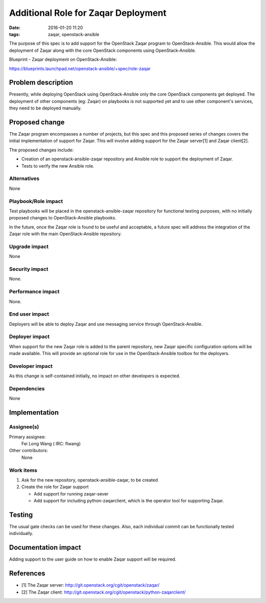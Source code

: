 Additional Role for Zaqar Deployment
########################################
:date: 2016-01-20 11:20

:tags: zaqar, openstack-ansible

The purpose of this spec is to add support for the OpenStack Zaqar program
to OpenStack-Ansible. This would allow the deployment of Zaqar along with
the core OpenStack components using OpenStack-Ansible.

Blueprint - Zaqar deployment on OpenStack-Ansible:

https://blueprints.launchpad.net/openstack-ansible/+spec/role-zaqar


Problem description
===================

Presently, while deploying OpenStack using OpenStack-Ansible only the core
OpenStack components get deployed. The deployment of other components
(eg: Zaqar) on playbooks is not supported yet and to use other
component's services, they need to be deployed manually.


Proposed change
===============

The Zaqar program encompasses a number of projects, but this spec and this
proposed series of changes covers the initial implementation of support for
Zaqar. This will involve adding support for the Zaqar server[1] and
Zaqar client[2].

The proposed changes include:

* Creation of an openstack-ansible-zaqar repository and Ansible role
  to support the deployment of Zaqar.
* Tests to verify the new Ansible role.


Alternatives
------------

None


Playbook/Role impact
--------------------

Test playbooks will be placed in the openstack-ansible-zaqar repository
for functional testing purposes, with no initially proposed changes to
OpenStack-Ansible playbooks.

In the future, once the Zaqar role is found to be useful and acceptable, a
future spec will address the integration of the Zaqar role with the main
OpenStack-Ansible repository.


Upgrade impact
--------------

None


Security impact
---------------

None.


Performance impact
------------------

None.


End user impact
---------------

Deployers will be able to deploy Zaqar and use messaging service through
OpenStack-Ansible.


Deployer impact
---------------

When support for the new Zaqar role is added to the parent repository, new
Zaqar specific configuration options will be made available. This will
provide an optional role for use in the OpenStack-Ansible toolbox for the
deployers.


Developer impact
----------------

As this change is self-contained initially, no impact on other developers is
expected.


Dependencies
------------

None


Implementation
==============

Assignee(s)
-----------

Primary assignee:
  Fei Long Wang ( IRC: flwang)

Other contributors:
  None


Work items
----------

#. Ask for the new repository, openstack-ansible-zaqar, to be created
#. Create the role for Zaqar support

   * Add support for running zaqar-sever
   * Add support for including python-zaqarclient, which is the operator
     tool for supporting Zaqar.


Testing
=======

The usual gate checks can be used for these changes. Also, each individual
commit can be functionally tested individually.


Documentation impact
====================

Adding support to the user guide on how to enable Zaqar support will be
required.

References
==========

* [1] The Zaqar server: http://git.openstack.org/cgit/openstack/zaqar/
* [2] The Zaqar client:
  http://git.openstack.org/cgit/openstack/python-zaqarclient/
